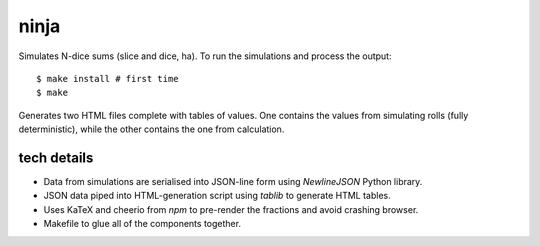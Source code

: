 ninja
=====

Simulates N-dice sums (slice and dice, ha). To run the simulations
and process the output::

    $ make install # first time
    $ make

Generates two HTML files complete with tables of values. One contains
the values from simulating rolls (fully deterministic), while the
other contains the one from calculation.

tech details
------------

- Data from simulations are serialised into JSON-line form using
  `NewlineJSON` Python library.
- JSON data piped into HTML-generation script using `tablib` to
  generate HTML tables.
- Uses KaTeX and cheerio from `npm` to pre-render the fractions
  and avoid crashing browser.
- Makefile to glue all of the components together.
